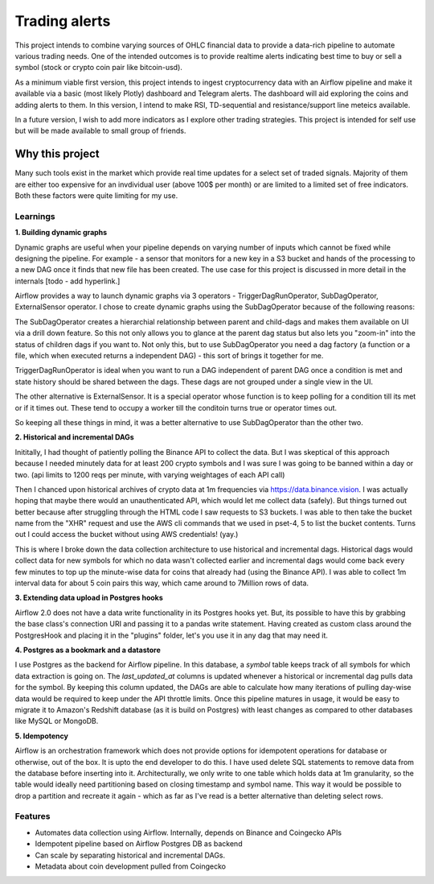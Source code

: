 ##############
Trading alerts
##############

This project intends to combine varying sources of OHLC financial data to
provide a data-rich pipeline to automate various trading needs. One of the
intended outcomes is to provide realtime alerts indicating best time to buy
or sell a symbol (stock or crypto coin pair like bitcoin-usd).

As a minimum viable first version, this project intends to ingest
cryptocurrency data with an Airflow pipeline and make it available via a basic
(most likely Plotly) dashboard  and Telegram alerts. The dashboard will aid
exploring the coins  and adding alerts to them. In this version, I intend to
make RSI, TD-sequential and resistance/support line meteics available.

In a future version, I wish to add more indicators as I explore other trading
strategies.  This project is intended for self use but will be made available
to small group of friends.


Why this project
***************

Many such tools exist in the market which
provide real time updates for  a select set of traded signals. Majority of
them are either too expensive for an invdividual user (above 100$ per month)
or are limited to a limited set of free indicators. Both these factors were
quite limiting for my use.


Learnings
---------

**1. Building dynamic graphs**

Dynamic graphs are useful when your pipeline depends on varying number of
inputs which cannot be fixed while designing the pipeline. For example - a
sensor that monitors for a new key in a S3 bucket and hands of the processing
to a new DAG once it finds that new file  has been created. The use case for
this project is discussed in more detail in the internals [todo - add
hyperlink.]

Airflow provides a way to launch dynamic graphs via 3 operators -
TriggerDagRunOperator,  SubDagOperator, ExternalSensor operator. I chose to
create dynamic graphs using the SubDagOperator because of the following
reasons:

The SubDagOperator creates a hierarchial relationship between parent and
child-dags and makes them available on UI via a drill down feature. So this
not only allows you to glance at the parent dag status but also lets you
"zoom-in" into the status of children dags if you want to. Not only this, but
to use SubDagOperator you need a dag factory (a function or a file, which when
executed returns a independent DAG) - this sort of brings it together  for me.

TriggerDagRunOperator is ideal when you want to run a DAG independent of
parent DAG once a condition is met and state history should be shared between
the dags. These dags are not grouped under a single view in the UI.

The other alternative is ExternalSensor. It is a special operator whose function
is to keep polling for a condition till its met or if it times out. These tend to
occupy a worker till the conditoin turns true or operator times out.

So keeping all these things in mind, it was a better alternative to use SubDagOperator
than the other two.


**2. Historical and incremental DAGs**

Inititally, I had thought of patiently polling the Binance API to collect
the data. But I was skeptical of this approach because I needed minutely
data for at least 200 crypto symbols and I was sure I was going to be banned
within a day or two. (api limits to 1200 reqs per minute, with varying weightages
of each API call)

Then I chanced upon historical archives of crypto data at 1m frequencies via
https://data.binance.vision. I was actually hoping that maybe there would an
unauthenticated API, which would let me collect data (safely). But things turned
out better because after struggling through the HTML code I saw requests to S3
buckets. I was able to then take the bucket name from the "XHR" request and
use the AWS cli commands that we used in pset-4, 5 to list the bucket contents.
Turns out I could access the bucket without using AWS credentials! (yay.)

This is where I broke down the data collection architecture to use historical
and incremental dags. Historical dags would collect data for new symbols for which
no data wasn't collected earlier and incremental dags would come back every few minutes
to top up the minute-wise data for coins that already had (using the Binance API). I was able to collect
1m interval data for about 5 coin pairs this way, which came around to 7Million rows
of data.

**3. Extending data upload in Postgres hooks**

Airflow 2.0 does not have a data write functionality in its Postgres hooks yet.
But, its possible to have this by grabbing the base class's connection URI and
passing it to a pandas write statement. Having created as custom class around the
PostgresHook and placing it in the "plugins" folder, let's you use it in any dag
that may need it.

**4. Postgres as a bookmark and a datastore**

I use Postgres as the backend for Airflow pipeline. In this database, a `symbol` table keeps
track of all symbols for which data extraction is going on. The `last_updated_at` columns is updated
whenever a historical or incremental dag pulls data for the symbol. By keeping this column updated,
the DAGs are able to calculate how many iterations of pulling day-wise data would be required to
keep under the API throttle limits. Once this pipeline matures in usage, it would be easy to migrate it to
Amazon's Redshift database (as it is build on Postgres) with least changes as compared to other databases like MySQL or MongoDB.

**5. Idempotency**

Airflow is an orchestration framework which does not provide options for idempotent operations for database
or otherwise, out of the box. It is upto the end developer to do this. I have used delete SQL statements
to remove data from the database before inserting into it. Architecturally, we only write to one table which holds data at 1m granularity, so the table would ideally need partitioning based on closing timestamp and symbol name. This way it would be possible to drop a partition and recreate it again - which as far as I've read is a better alternative than deleting select rows.

Features
--------

-  Automates data collection using Airflow. Internally, depends on Binance and Coingecko APIs
-  Idempotent pipeline based on Airflow Postgres DB as backend
-  Can scale by separating historical and incremental DAGs.
-  Metadata about coin development pulled from Coingecko
